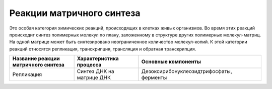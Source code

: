 Реакции матричного синтеза
======================
Это особая категория химических реакций, происходящих в клетках живых организмов. Во время этих реакций происходит синтез полимерных молекул по плану, заложенному в структуре других полимерных молекул-матриц. На одной матрице может быть синтезировано неограниченное количество молекул-копий. К этой категории реакций относятся репликация, транскрипция, трансляция и обратная транскрипция.

.. list-table:: 
   :widths: 50 50 95
   :class: longtable
   :header-rows: 1

   * - Название реакции матричного синтеза
     - Характеристика процесса
     - Основные компоненты
   * - Репликация
     - Синтез ДНК на матрице ДНК
     - Дезоксирибонуклеозидтрифосфаты, ферменты
